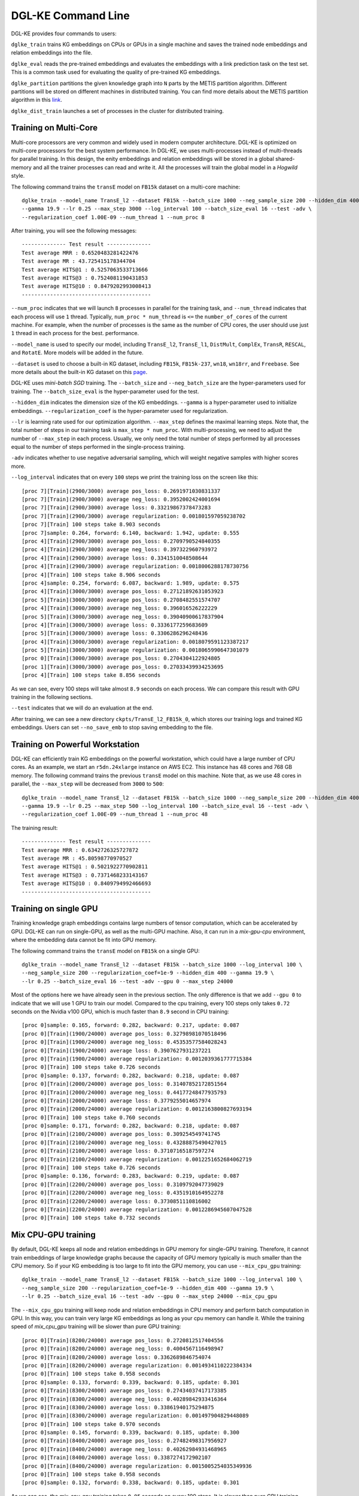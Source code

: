 DGL-KE Command Line
----------------------------------

DGL-KE provides four commands to users:

``dglke_train`` trains KG embeddings on CPUs or GPUs in a single machine and saves the trained node embeddings and relation embeddings into the file. 

``dglke_eval`` reads the pre-trained embeddings and evaluates the embeddings with a link prediction task on the test set. This is a common task used for evaluating the quality of pre-trained KG embeddings.

``dglke_partition`` partitions the given knowledge graph into ``N`` parts by the METIS partition algorithm. Different partitions will be stored on different machines in distributed training. You can find more details about the METIS partition algorithm in this `link`__.

.. __: http://glaros.dtc.umn.edu/gkhome/metis/metis/overview

``dglke_dist_train`` launches a set of processes in the cluster for distributed training.


Training on Multi-Core
^^^^^^^^^^^^^^^^^^^^^^^

Multi-core processors are very common and widely used in modern computer architecture. DGL-KE is optimized on multi-core processors for the best system performance. In DGL-KE, we uses multi-processes instead of multi-threads for parallel training. In this design, the enity embeddings and relation embeddings will be stored in a global shared-memory and all the trainer processes can read and write it. All the processes will train the global model in a *Hogwild* style.

.. image:: ../images/multi-core.png
    :width: 400

The following command trains the ``transE`` model on ``FB15k`` dataset on a multi-core machine::

  dglke_train --model_name TransE_l2 --dataset FB15k --batch_size 1000 --neg_sample_size 200 --hidden_dim 400 \
  --gamma 19.9 --lr 0.25 --max_step 3000 --log_interval 100 --batch_size_eval 16 --test -adv \
  --regularization_coef 1.00E-09 --num_thread 1 --num_proc 8

After training, you will see the following messages::

    -------------- Test result --------------
    Test average MRR : 0.6520483281422476
    Test average MR : 43.725415178344704
    Test average HITS@1 : 0.5257063533713666
    Test average HITS@3 : 0.7524081190431853
    Test average HITS@10 : 0.8479202993008413
    -----------------------------------------

``--num_proc`` indicates that we will launch ``8`` processes in parallel for the training task, and ``--num_thread`` indicates that each process will use ``1`` thread. Typically, ``num_proc * num_thread`` is ``<=`` the ``number_of_cores`` of the current machine. For example, when the number of processes is the same as the number of CPU cores, the user should use just ``1`` thread in each process for the best. performance.

``--model_name`` is used to specify our model, including ``TransE_l2``, ``TransE_l1``, ``DistMult``, ``ComplEx``, ``TransR``, ``RESCAL``, and ``RotatE``. More models will be added in the future.

``--dataset`` is used to choose a built-in KG dataset, including ``FB15k``, ``FB15k-237``, ``wn18``, ``wn18rr``, and ``Freebase``. See more details about the built-in KG dataset on this `page`__.

.. __: ./train_built_in.html

DGL-KE uses *mini-batch SGD* training. The ``--batch_size`` and ``--neg_batch_size`` are the hyper-parameters used for training. The ``--batch_size_eval`` is the hyper-parameter used for the test.

``--hidden_dim`` indicates the dimension size of the KG embeddings. ``--gamma`` is a hyper-parameter used to initialize embeddings. ``--regularization_coef`` is the hyper-parameter used for regularization.

``--lr`` is learning rate used for our optimization algorithm. ``--max_step`` defines the maximal learning steps. Note that, the total number of steps in our training task is ``max_step * num_proc``. With multi-processing, we need to adjust the number of ``--max_step`` in each process. Usually, we only need the total number of steps performed by all processes equal to the number of steps performed in the single-process training.

``-adv`` indicates whether to use negative adversarial sampling, which will weight negative samples with higher scores more.

``--log_interval`` indicates that on every ``100`` steps we print the training loss on the screen like this::

  [proc 7][Train](2900/3000) average pos_loss: 0.2691971030831337
  [proc 7][Train](2900/3000) average neg_loss: 0.3952002424001694
  [proc 7][Train](2900/3000) average loss: 0.33219867378473283
  [proc 7][Train](2900/3000) average regularization: 0.001801597059238702
  [proc 7][Train] 100 steps take 8.903 seconds
  [proc 7]sample: 0.264, forward: 6.140, backward: 1.942, update: 0.555
  [proc 4][Train](2900/3000) average pos_loss: 0.2709790524840355
  [proc 4][Train](2900/3000) average neg_loss: 0.397322960793972
  [proc 4][Train](2900/3000) average loss: 0.3341510048508644
  [proc 4][Train](2900/3000) average regularization: 0.0018006288178730756
  [proc 4][Train] 100 steps take 8.906 seconds
  [proc 4]sample: 0.254, forward: 6.087, backward: 1.989, update: 0.575
  [proc 4][Train](3000/3000) average pos_loss: 0.27121892631053923
  [proc 5][Train](3000/3000) average pos_loss: 0.2708482551574707
  [proc 4][Train](3000/3000) average neg_loss: 0.396016526222229
  [proc 5][Train](3000/3000) average neg_loss: 0.39040900617837904
  [proc 4][Train](3000/3000) average loss: 0.3336177259683609
  [proc 5][Train](3000/3000) average loss: 0.3306286296248436
  [proc 4][Train](3000/3000) average regularization: 0.0018079591123387217
  [proc 5][Train](3000/3000) average regularization: 0.0018065990647301079
  [proc 0][Train](3000/3000) average pos_loss: 0.2704304122924805
  [proc 1][Train](3000/3000) average pos_loss: 0.27033439934253695
  [proc 4][Train] 100 steps take 8.856 seconds

As we can see, every 100 steps will take almost ``8.9`` seconds on each process. We can compare this result with GPU training in the following sections.

``--test`` indicates that we will do an evaluation at the end.

After training, we can see a new directory ``ckpts/TransE_l2_FB15k_0``, which stores our training logs and trained KG embeddings. Users can set ``--no_save_emb`` to stop saving embedding to the file. 


Training on Powerful Workstation
^^^^^^^^^^^^^^^^^^^^^^^^^^^^^^^^^^^^^^

DGL-KE can efficiently train KG embeddings on the powerful workstation, which could have a large number of CPU cores. As an example, we start an ``r5dn.24xlarge`` instance on AWS EC2. This instance has 48 cores and 768 GB memory. The following command trains the previous ``transE`` model on this machine. Note that, as we use 48 cores in parallel, the ``--max_step`` will be decreased from ``3000`` to ``500``::

  dglke_train --model_name TransE_l2 --dataset FB15k --batch_size 1000 --neg_sample_size 200 --hidden_dim 400 \
  --gamma 19.9 --lr 0.25 --max_step 500 --log_interval 100 --batch_size_eval 16 --test -adv \
  --regularization_coef 1.00E-09 --num_thread 1 --num_proc 48

The training result::

    -------------- Test result --------------
    Test average MRR : 0.6342726325727872
    Test average MR : 45.80598770970527
    Test average HITS@1 : 0.5021922770902811
    Test average HITS@3 : 0.7371468233143167
    Test average HITS@10 : 0.8409794992466693
    -----------------------------------------


Training on single GPU
^^^^^^^^^^^^^^^^^^^^^^^

Training knowledge graph embeddings contains large numbers of tensor computation, which can be accelerated by GPU. DGL-KE can run on single-GPU, as well as the multi-GPU machine. Also, it can run in a *mix-gpu-cpu* environment, where the embedding data cannot be fit into GPU memory.

.. image:: ../images/multi-gpu.png
    :width: 400

The following command trains the ``transE`` model on ``FB15k`` on a single GPU::

    dglke_train --model_name TransE_l2 --dataset FB15k --batch_size 1000 --log_interval 100 \
    --neg_sample_size 200 --regularization_coef=1e-9 --hidden_dim 400 --gamma 19.9 \
    --lr 0.25 --batch_size_eval 16 --test -adv --gpu 0 --max_step 24000

Most of the options here we have already seen in the previous section. The only difference is that we add ``--gpu 0`` to indicate that we will use 1 GPU to train our model. Compared to the cpu training, every 100 steps only takes ``0.72`` seconds on the Nvidia v100 GPU, which is much faster than ``8.9`` second in CPU training::

  [proc 0]sample: 0.165, forward: 0.282, backward: 0.217, update: 0.087
  [proc 0][Train](1900/24000) average pos_loss: 0.32798981070518496
  [proc 0][Train](1900/24000) average neg_loss: 0.45353577584028243
  [proc 0][Train](1900/24000) average loss: 0.3907627931237221
  [proc 0][Train](1900/24000) average regularization: 0.0012039361777715384
  [proc 0][Train] 100 steps take 0.726 seconds
  [proc 0]sample: 0.137, forward: 0.282, backward: 0.218, update: 0.087
  [proc 0][Train](2000/24000) average pos_loss: 0.31407852172851564
  [proc 0][Train](2000/24000) average neg_loss: 0.44177248477935793
  [proc 0][Train](2000/24000) average loss: 0.3779255014657974
  [proc 0][Train](2000/24000) average regularization: 0.0012163800827693194
  [proc 0][Train] 100 steps take 0.760 seconds
  [proc 0]sample: 0.171, forward: 0.282, backward: 0.218, update: 0.087
  [proc 0][Train](2100/24000) average pos_loss: 0.309254549741745
  [proc 0][Train](2100/24000) average neg_loss: 0.43288875490427015
  [proc 0][Train](2100/24000) average loss: 0.37107165187597274
  [proc 0][Train](2100/24000) average regularization: 0.0012251652684062719
  [proc 0][Train] 100 steps take 0.726 seconds
  [proc 0]sample: 0.136, forward: 0.283, backward: 0.219, update: 0.087
  [proc 0][Train](2200/24000) average pos_loss: 0.3109792047739029
  [proc 0][Train](2200/24000) average neg_loss: 0.4351910164952278
  [proc 0][Train](2200/24000) average loss: 0.3730851110816002
  [proc 0][Train](2200/24000) average regularization: 0.0012286945607047528
  [proc 0][Train] 100 steps take 0.732 seconds


Mix CPU-GPU training
^^^^^^^^^^^^^^^^^^^^^

By default, DGL-KE keeps all node and relation embeddings in GPU memory for single-GPU training. Therefore, it cannot train embeddings of large knowledge graphs because the capacity of GPU memory typically is much smaller than the CPU memory. So if your KG embedding is too large to fit into the GPU memory, you can use ``--mix_cpu_gpu`` training::

    dglke_train --model_name TransE_l2 --dataset FB15k --batch_size 1000 --log_interval 100 \
    --neg_sample_size 200 --regularization_coef=1e-9 --hidden_dim 400 --gamma 19.9 \
    --lr 0.25 --batch_size_eval 16 --test -adv --gpu 0 --max_step 24000 --mix_cpu_gpu

The ``--mix_cpu_gpu`` training will keep node and relation embeddings in CPU memory and perform batch computation in GPU. In this way, you can train very large KG embeddings as long as your cpu memory can handle it. While the training speed of *mix_cpu_gpu* training will be slower than pure GPU training::

   [proc 0][Train](8200/24000) average pos_loss: 0.2720812517404556
   [proc 0][Train](8200/24000) average neg_loss: 0.4004567116498947
   [proc 0][Train](8200/24000) average loss: 0.3362689846754074
   [proc 0][Train](8200/24000) average regularization: 0.0014934110222384334
   [proc 0][Train] 100 steps take 0.958 seconds
   [proc 0]sample: 0.133, forward: 0.339, backward: 0.185, update: 0.301
   [proc 0][Train](8300/24000) average pos_loss: 0.27434037417173385
   [proc 0][Train](8300/24000) average neg_loss: 0.40289842933416364
   [proc 0][Train](8300/24000) average loss: 0.33861940175294875
   [proc 0][Train](8300/24000) average regularization: 0.001497904829448089
   [proc 0][Train] 100 steps take 0.970 seconds
   [proc 0]sample: 0.145, forward: 0.339, backward: 0.185, update: 0.300
   [proc 0][Train](8400/24000) average pos_loss: 0.27482498317956927
   [proc 0][Train](8400/24000) average neg_loss: 0.40262984931468965
   [proc 0][Train](8400/24000) average loss: 0.3387274172902107
   [proc 0][Train](8400/24000) average regularization: 0.0015005254035349936
   [proc 0][Train] 100 steps take 0.958 seconds
   [proc 0]sample: 0.132, forward: 0.338, backward: 0.185, update: 0.301

As we can see, the *mix_cpu_gpu* training takes ``0.95`` seconds on every 100 steps. It is slower than pure GPU training (``0.73``) but still much faster than CPU (``8.9``).


Users can speed up the ``--mix_cpu_gpu`` training by using ``--async_update`` option. When using this option, the GPU device will not wait for the CPU to finish its job when it performs update operation::

    dglke_train --model_name TransE_l2 --dataset FB15k --batch_size 1000 --log_interval 100 \
    --neg_sample_size 200 --regularization_coef=1e-9 --hidden_dim 400 --gamma 19.9 \
    --lr 0.25 --batch_size_eval 16 --test -adv --gpu 0 --max_step 24000 --mix_cpu_gpu --async_update

We can see that the training time goes down from ``0.95`` to ``0.84`` seconds on every 100 steps::

  [proc 0][Train](22500/24000) average pos_loss: 0.2683987358212471
  [proc 0][Train](22500/24000) average neg_loss: 0.3919999450445175
  [proc 0][Train](22500/24000) average loss: 0.33019934087991715
  [proc 0][Train](22500/24000) average regularization: 0.0017611468932591378
  [proc 0][Train] 100 steps take 0.842 seconds
  [proc 0]sample: 0.161, forward: 0.381, backward: 0.200, update: 0.099
  [proc 0][Train](22600/24000) average pos_loss: 0.2682730385661125
  [proc 0][Train](22600/24000) average neg_loss: 0.39290413081645964
  [proc 0][Train](22600/24000) average loss: 0.3305885857343674
  [proc 0][Train](22600/24000) average regularization: 0.0017612565110903234
  [proc 0][Train] 100 steps take 0.838 seconds
  [proc 0]sample: 0.159, forward: 0.379, backward: 0.200, update: 0.098
  [proc 0][Train](22700/24000) average pos_loss: 0.2688949206471443
  [proc 0][Train](22700/24000) average neg_loss: 0.3927029174566269
  [proc 0][Train](22700/24000) average loss: 0.33079892098903657
  [proc 0][Train](22700/24000) average regularization: 0.0017607113404665142
  [proc 0][Train] 100 steps take 0.859 seconds



Training on Multi-GPU
^^^^^^^^^^^^^^^^^^^^^^^

DGL-KE also supports multi-GPU training, which can increase performance by distributing training across multiple GPU devices. The following figure depicts 4 GPUs on a single machine and connected to the CPU through a PCIe switch. Multi-GPU training automatically keeps node and relation embeddings on CPUs and dispatch batches to different GPUs.

.. image:: ../images/multi-gpu.svg
    :width: 200


The following command shows how to training our ``transE`` model using 4 Nvidia v100 GPUs jointly::

    dglke_train --model_name TransE_l2 --dataset FB15k --batch_size 1000 --log_interval 1000 \
    --neg_sample_size 200 --regularization_coef=1e-9 --hidden_dim 400 --gamma 19.9 \
    --lr 0.25 --batch_size_eval 16 --test -adv --gpu 0 1 2 3 --max_step 6000 --async_update

Compared to single-GPU training, we change ``--gpu 0`` to ``--gpu 0 1 2 3``, and also we change ``--max_step`` from ``24000`` to ``6000``::

  [proc 0][Train](5800/6000) average pos_loss: 0.2675808426737785
  [proc 0][Train](5800/6000) average neg_loss: 0.3915132364630699
  [proc 0][Train](5800/6000) average loss: 0.3295470401644707
  [proc 0][Train](5800/6000) average regularization: 0.0017635633377358318
  [proc 0][Train] 100 steps take 1.123 seconds
  [proc 0]sample: 0.237, forward: 0.472, backward: 0.215, update: 0.198
  [proc 3][Train](5800/6000) average pos_loss: 0.26807423621416093
  [proc 3][Train](5800/6000) average neg_loss: 0.3898271417617798
  [proc 3][Train](5800/6000) average loss: 0.32895069003105165
  [proc 3][Train](5800/6000) average regularization: 0.0017631534475367515
  [proc 3][Train] 100 steps take 1.157 seconds
  [proc 3]sample: 0.248, forward: 0.489, backward: 0.217, update: 0.202
  [proc 1][Train](5900/6000) average pos_loss: 0.267591707110405
  [proc 1][Train](5900/6000) average neg_loss: 0.3929813900589943
  [proc 1][Train](5900/6000) average loss: 0.3302865487337112
  [proc 1][Train](5900/6000) average regularization: 0.0017678673949558287
  [proc 1][Train] 100 steps take 1.140 seconds

As we can see, using 4 GPUs we have almost *3x* end-to-end performance speedup.

Note that ``--async_update`` can increase system performance but it could also slow down the model convergence. So DGL-KE provides another option called ``--force_sync_interval`` that forces all GPU sync their model on every ``N`` steps. For example, the following command will sync model across GPUs on every 1000 steps::

    dglke_train --model_name TransE_l2 --dataset FB15k --batch_size 1000 --log_interval 1000 \
    --neg_sample_size 200 --regularization_coef=1e-9 --hidden_dim 400 --gamma 19.9 \
    --lr 0.25 --batch_size_eval 16 --test -adv --gpu 0 1 2 3 --async_update --max_step 6000 --force_sync_interval 1000


Evaluation on Pre-Trained Embeddings
^^^^^^^^^^^^^^^^^^^^^^^^^^^^^^^^^^^^

By default, ``dglke_train`` saves the embeddings in the ``ckpts`` folder. Each runs creates a new folder in ``ckpts`` to store the training results. The new folder is named after ``xxxx_yyyy_zz``\ , where ``xxxx`` is the model name, ``yyyy`` is the dataset name, ``zz`` is a sequence number that ensures a unique name for each run. 

The saved embeddings are stored as numpy ndarrays. The node embedding is saved as ``XXX_YYY_entity.npy``.
The relation embedding is saved as ``XXX_YYY_relation.npy``. ``XXX`` is the dataset name and ``YYY`` is the model name.

A user can disable saving embeddings with ``--no_save_emb``. This might be useful for some cases, such as hyperparameter tuning.

``dglke_eval`` reads the pre-trained embeddings and evaluates the embeddings with a link prediction task on the test set. This is a common task used for evaluating the quality of pre-trained KG embeddings. The following command evaluates the pre-trained KG embedding on multi-cores::

    dglke_eval --model_name TransE_l2 --dataset FB15k --hidden_dim 400 --gamma 19.9 --batch_size_eval 16 \
    --num_thread 1 --num_proc 8 --model_path ~/my_task/ckpts/TransE_l2_FB15k_0/

We can also use GPUs in our evaluation tasks::

    dglke_eval --model_name TransE_l2 --dataset FB15k --hidden_dim 400 --gamma 19.9 --batch_size_eval 16 \
    --gpu 0 1 2 3 4 5 6 7 --model_path ~/my_task/ckpts/TransE_l2_FB15k_0/



